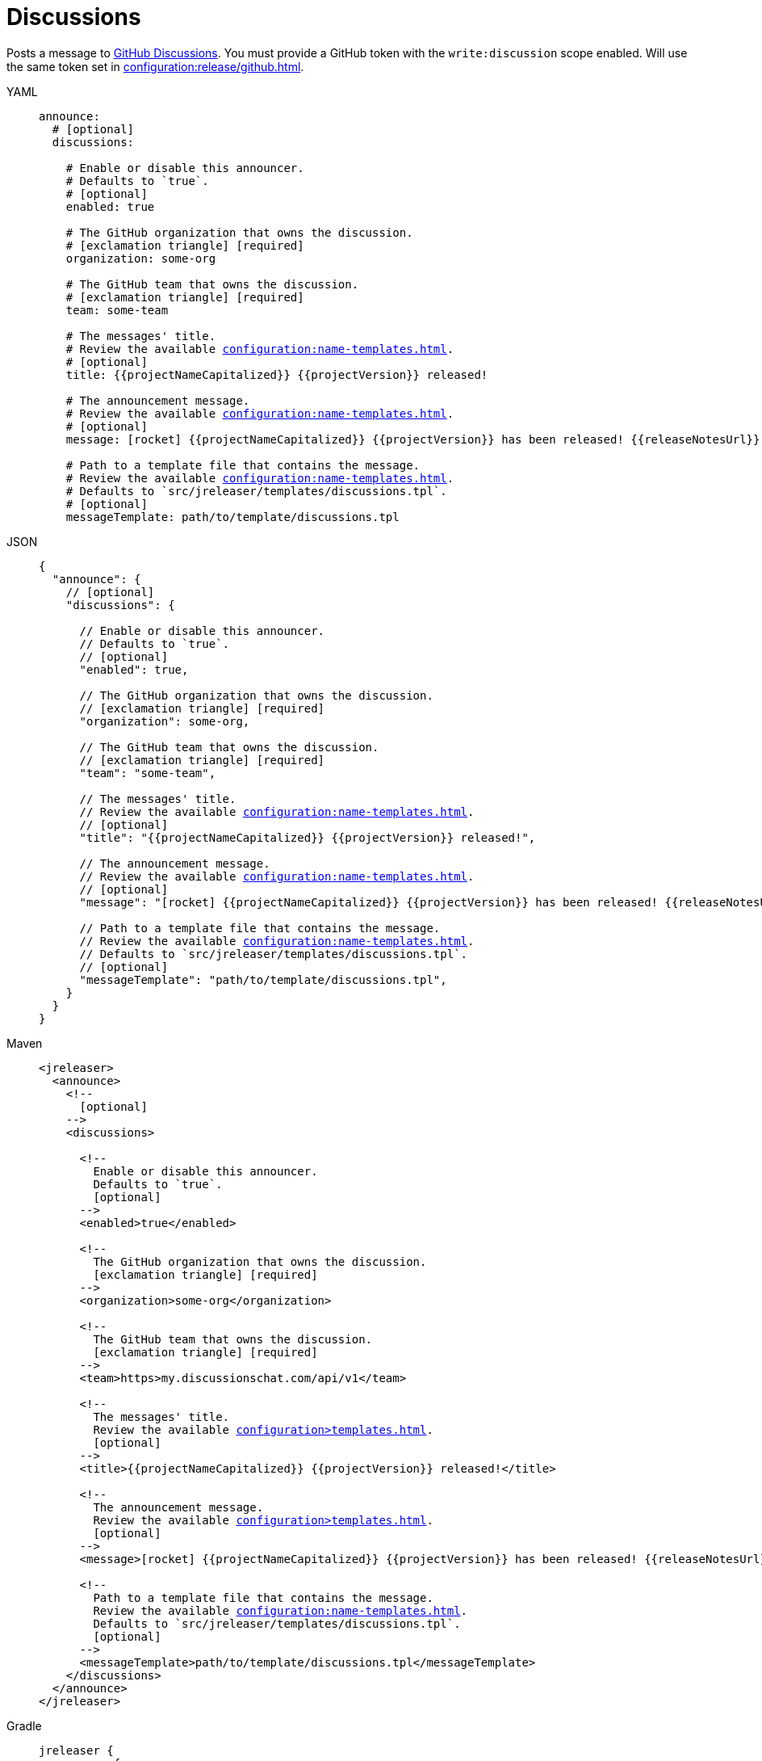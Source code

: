 = Discussions

Posts a message to link:https://docs.github.com/en/discussions[GitHub Discussions]. You must provide a GitHub token with
the `write:discussion` scope enabled. Will use the same token set in xref:configuration:release/github.adoc[].

[tabs]
====
YAML::
+
[source,yaml]
[subs="+macros"]
----
announce:
  # [optional]
  discussions:

    # Enable or disable this announcer.
    # Defaults to `true`.
    # [optional]
    enabled: true

    # The GitHub organization that owns the discussion.
    # icon:exclamation-triangle[] [required]
    organization: some-org

    # The GitHub team that owns the discussion.
    # icon:exclamation-triangle[] [required]
    team: some-team

    # The messages' title.
    # Review the available xref:configuration:name-templates.adoc[].
    # [optional]
    title: {{projectNameCapitalized}} {{projectVersion}} released!

    # The announcement message.
    # Review the available xref:configuration:name-templates.adoc[].
    # [optional]
    message: icon:rocket[] {{projectNameCapitalized}} {{projectVersion}} has been released! {{releaseNotesUrl}}

    # Path to a template file that contains the message.
    # Review the available xref:configuration:name-templates.adoc[].
    # Defaults to `src/jreleaser/templates/discussions.tpl`.
    # [optional]
    messageTemplate: path/to/template/discussions.tpl
----
JSON::
+
[source,json]
[subs="+macros"]
----
{
  "announce": {
    // [optional]
    "discussions": {

      // Enable or disable this announcer.
      // Defaults to `true`.
      // [optional]
      "enabled": true,

      // The GitHub organization that owns the discussion.
      // icon:exclamation-triangle[] [required]
      "organization": some-org,

      // The GitHub team that owns the discussion.
      // icon:exclamation-triangle[] [required]
      "team": "some-team",

      // The messages' title.
      // Review the available xref:configuration:name-templates.adoc[].
      // [optional]
      "title": "{{projectNameCapitalized}} {{projectVersion}} released!",

      // The announcement message.
      // Review the available xref:configuration:name-templates.adoc[].
      // [optional]
      "message": "icon:rocket[] {{projectNameCapitalized}} {{projectVersion}} has been released! {{releaseNotesUrl}}",

      // Path to a template file that contains the message.
      // Review the available xref:configuration:name-templates.adoc[].
      // Defaults to `src/jreleaser/templates/discussions.tpl`.
      // [optional]
      "messageTemplate": "path/to/template/discussions.tpl",
    }
  }
}
----
Maven::
+
[source,xml]
[subs="+macros,verbatim"]
----
<jreleaser>
  <announce>
    <!--
      [optional]
    -->
    <discussions>

      <!--
        Enable or disable this announcer.
        Defaults to `true`.
        [optional]
      -->
      <enabled>true</enabled>

      <!--
        The GitHub organization that owns the discussion.
        icon:exclamation-triangle[] [required]
      -->
      <organization>some-org</organization>

      <!--
        The GitHub team that owns the discussion.
        icon:exclamation-triangle[] [required]
      -->
      <team>https>my.discussionschat.com/api/v1</team>

      <!--
        The messages' title.
        Review the available xref:configuration>templates.adoc[].
        [optional]
      -->
      <title>{{projectNameCapitalized}} {{projectVersion}} released!</title>

      <!--
        The announcement message.
        Review the available xref:configuration>templates.adoc[].
        [optional]
      -->
      <message>icon:rocket[] {{projectNameCapitalized}} {{projectVersion}} has been released! {{releaseNotesUrl}}</message>

      <!--
        Path to a template file that contains the message.
        Review the available xref:configuration:name-templates.adoc[].
        Defaults to `src/jreleaser/templates/discussions.tpl`.
        [optional]
      -->
      <messageTemplate>path/to/template/discussions.tpl</messageTemplate>
    </discussions>
  </announce>
</jreleaser>
----
Gradle::
+
[source,groovy]
[subs="+macros"]
----
jreleaser {
  announce {
    // [optional]
    discussions {

      // Enable or disable this announcer.
      // Defaults to `true`.
      // [optional]
      enabled = true

      // The GitHub organization that owns the discussion.
      // icon:exclamation-triangle[] [required]
      organization = 'some-org'

      // The GitHub team that owns the discussion.
      // icon:exclamation-triangle[] [required]
      team = 'some-team'

      // The messages' title.
      // Review the available xref:configuration:name-templates.adoc[].
      // [optional]
      title = '{{projectNameCapitalized}} {{projectVersion}} released!'

      // The announcement message.
      // Review the available xref:configuration:name-templates.adoc[].
      // [optional]
      message = 'icon:rocket[] {{projectNameCapitalized}} {{projectVersion}} has been released! {{releaseNotesUrl}}'

      // Path to a template file that contains the message.
      // Review the available xref:configuration:name-templates.adoc[].
      // Defaults to `src/jreleaser/templates/discussions.tpl`.
      // [optional]
      messageTemplate = 'path/to/template/discussions.tpl'
    }
  }
}
----
====

You may define either `message` or `messageTemplate`, with the former taking precedence over the latter.
